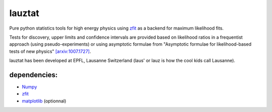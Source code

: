 lauztat
^^^^^^^

.. image:: https://travis-ci.org/marinang/lauztat.svg?branch=master
    :target: https://travis-ci.org/marinang/lauztat

.. image:: https://dev.azure.com/matthieumarinangeli/matthieumarinangeli/_apis/build/status/marinang.lauztat?branchName=master
    :alt: Build Status
    :target: https://dev.azure.com/matthieumarinangeli/matthieumarinangeli/_build?definitionId=1

.. image:: https://img.shields.io/azure-devops/tests/matthieumarinangeli/matthieumarinangeli/1.svg?compact_message
    :alt: Test Status
    :target: https://dev.azure.com/matthieumarinangeli/matthieumarinangeli/_build?definitionId=1

.. image:: https://img.shields.io/coveralls/github/marinang/lauztat.svg
    :alt: Coveralls github
    :target: https://coveralls.io/github/marinang/lauztat?branch=master

.. image:: https://api.codacy.com/project/badge/Grade/f78242fbdbd34ef8a21a9f9055b6c898
    :alt: Codacy Badge
    :target: https://app.codacy.com/app/marinang/lauztat?utm_source=github.com&utm_medium=referral&utm_content=marinang/lauztat&utm_campaign=Badge_Grade_Dashboard

.. image:: https://mybinder.org/badge_logo.svg
    :target: https://mybinder.org/v2/gh/marinang/lauztat/master?filepath=examples%2Fnotebooks%2F

.. image:: https://img.shields.io/pypi/v/lauztat.svg
    :alt: PyPI
    :target: https://pypi.org/project/lauztat/

.. image:: https://img.shields.io/pypi/pyversions/lauztat.svg
    :alt: PyPI - Python Version
    :target: https://pypi.org/project/lauztat/

.. image:: https://zenodo.org/badge/DOI/10.5281/zenodo.2593789.svg
    :target: https://doi.org/10.5281/zenodo.2593789



Pure python statistics tools for high energy physics using `zfit <https://github.com/zfit/zfit>`__ as
a backend for maximum likelihood fits.

Tests for discovery, upper limits and confidence intervals are provided based on likelihood ratios
in a frequentist approach (using pseudo-experiments) or using asymptotic formulae from
"Asymptotic formulae for likelihood-based tests of new physics" `[arxiv:1007.1727] <https://arxiv.org/abs/1007.1727>`__.

lauztat has been developed at EPFL, Lausanne Switzerland (laus' or lauz is how the cool kids call Lausanne).



dependencies:
=============

- `Numpy <https://scipy.org/install.html>`__
- `zfit <https://github.com/zfit/zfit>`__
- `matplotlib <https://matplotlib.org/users/installing.html>`__ (optionnal)
